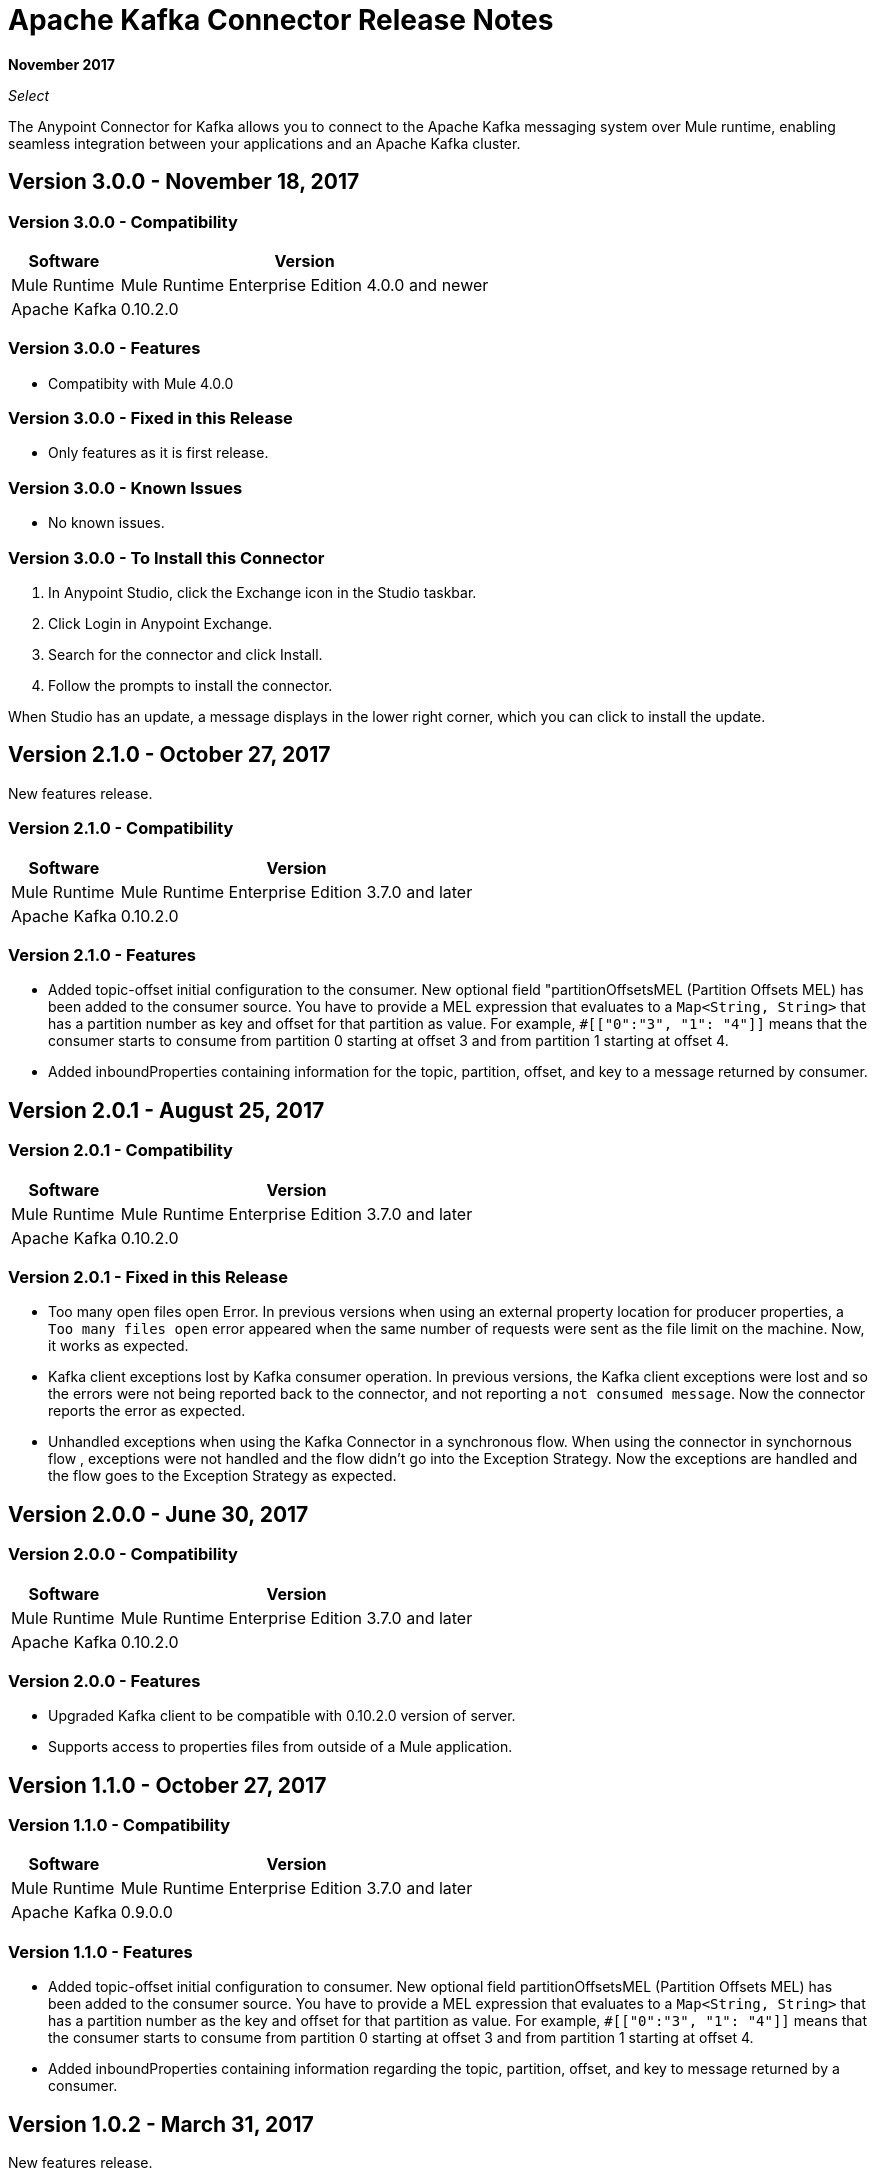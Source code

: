 = Apache Kafka Connector Release Notes
:keywords: apache kafka connector, user guide, apachekafka, apache kafka, release notes

*November 2017*

_Select_

The Anypoint Connector for Kafka allows you to connect to the Apache Kafka messaging system over Mule runtime, enabling seamless integration between your applications and an Apache Kafka cluster.

== Version 3.0.0 - November 18, 2017

=== Version 3.0.0 - Compatibility

[%header%autowidth.spread]
|===
|Software |Version
|Mule Runtime | Mule Runtime Enterprise Edition 4.0.0 and newer
|Apache Kafka | 0.10.2.0
|===

=== Version 3.0.0 - Features

* Compatibity with Mule 4.0.0


=== Version 3.0.0 - Fixed in this Release

* Only features as it is first release.

=== Version 3.0.0 - Known Issues

* No known issues.

=== Version 3.0.0 - To Install this Connector

. In Anypoint Studio, click the Exchange icon in the Studio taskbar.
. Click Login in Anypoint Exchange.
. Search for the connector and click Install.
. Follow the prompts to install the connector.

When Studio has an update, a message displays in the lower right corner, which you can click to install the update.

== Version 2.1.0 - October 27, 2017

New features release.

=== Version 2.1.0 - Compatibility

[%header%autowidth.spread]
|===
|Software |Version
|Mule Runtime | Mule Runtime Enterprise Edition 3.7.0 and later
|Apache Kafka | 0.10.2.0
|===

=== Version 2.1.0 - Features

* Added topic-offset initial configuration to the consumer. New optional field "partitionOffsetsMEL (Partition Offsets MEL) has been added to the consumer source. You have to provide a MEL expression that evaluates to a `Map<String, String>` that has a partition number as key and offset for that partition as value. For example, `#[["0":"3", "1": "4"]]` means that the consumer starts to consume from partition 0 starting at offset 3 and from partition 1 starting at offset 4.
* Added inboundProperties containing information for the topic, partition, offset, and key to a message returned by consumer.

== Version 2.0.1 - August 25, 2017

=== Version 2.0.1 - Compatibility

[%header%autowidth.spread]
|===
|Software |Version
|Mule Runtime | Mule Runtime Enterprise Edition 3.7.0 and later
|Apache Kafka | 0.10.2.0
|===

=== Version 2.0.1 - Fixed in this Release

* Too many open files open Error. In  previous versions when using an external property location for producer properties, a `Too many files open` error appeared when the same number of requests were sent as the file limit on the machine. Now, it works as expected.
* Kafka client exceptions lost by Kafka consumer operation. In previous versions, the Kafka client exceptions were lost and so the errors were not being reported back to the connector, and not reporting a `not consumed message`. Now the connector reports the error as expected.
* Unhandled exceptions when using the Kafka Connector in a synchronous flow. When using the connector in synchornous flow , exceptions were not handled and the flow didn't go into the Exception Strategy. Now the exceptions are handled and the flow goes to the Exception Strategy as expected.

== Version 2.0.0 - June 30, 2017

=== Version 2.0.0 - Compatibility

[%header%autowidth.spread]
|===
|Software |Version
|Mule Runtime | Mule Runtime Enterprise Edition 3.7.0 and later
|Apache Kafka | 0.10.2.0
|===

=== Version 2.0.0 - Features

* Upgraded Kafka client to be compatible with 0.10.2.0 version of server.
* Supports access to properties files from outside of a Mule application.

[[v110]]
== Version 1.1.0 - October 27, 2017

=== Version 1.1.0 - Compatibility

[%header%autowidth.spread]
|===
|Software |Version
|Mule Runtime | Mule Runtime Enterprise Edition 3.7.0 and later
|Apache Kafka | 0.9.0.0
|===

=== Version 1.1.0 - Features

* Added topic-offset initial configuration to consumer. New optional field partitionOffsetsMEL (Partition Offsets MEL) has been added to the consumer source. You have to provide a MEL expression that evaluates to a `Map<String, String>` that has a partition number as the key and offset for that partition as value. For example, `#[["0":"3", "1": "4"]]`  means that the consumer starts to consume from partition 0 starting at offset 3 and from partition 1 starting at offset 4.
* Added inboundProperties containing information regarding the topic, partition, offset, and key to message returned by a consumer.

== Version 1.0.2 - March 31, 2017

New features release.

=== Version 1.0.2 - Compatibility

[%header%autowidth.spread]
|===
|Software |Version
|Mule Runtime | Mule Runtime Enterprise Edition 3.7.0 and later
|Apache Kafka | 0.9.0.0
|===

=== Version 1.0.2 - Fixed in this Release

* Producer operation was not synchronous so in case of exception that was raised, now it works.
* Producer was not reusing connection which makes it slow, now there is an option Reuse Producer at operation level and based on that it reuses it or not.

== Version 1.0.1 - July 11, 2016

=== Version 1.0.1 - Compatibility

[%header%autowidth.spread]
|===
|Software |Version
|Mule Runtime | Mule Runtime Enterprise Edition 3.7.0 and later
|Apache Kafka | 0.9.0.0
|===

=== Version 1.0.1 - Features

* Produce message - Operation enabling you to push a key/message pair to a topic.
* Consume messages - Inbound endpoint for consuming messages from a topic.

=== Version 1.0.1 - Fixed in this Release

* Consumer was consuming messages from the beginning with every restart of the app. Now it is consuming from last consumed messages even if you restart the app.
* Consumer was failing when consuming from topoic with more than one partition because of concurrent access. Now it is working for more than one partition.

== Version 1.0.0 - June 22, 2016

First release.

=== Version 1.0.0 - Compatibility

[%header%autowidth.spread]
|===
|Software |Version
|Mule Runtime | Mule Runtime Enterprise Edition 3.7.0 and later
|Apache Kafka | 0.9.0.0
|===

=== Version 1.0.0 - Features

* Produce message - Operation enabling you to push a key/message pair to a topic.
* Consume messages - Inbound endpoint for consuming messages from a topic.

== See Also

* https://forums.mulesoft.com[MuleSoft Forum].
* https://support.mulesoft.com[Contact MuleSoft Support].
